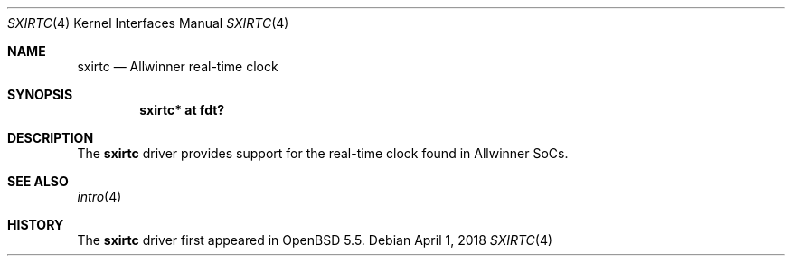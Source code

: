 .\"	$OpenBSD: sxirtc.4,v 1.1 2018/04/01 09:03:25 jsg Exp $
.\"
.\" Copyright (c) 2018 Jonathan Gray <jsg@openbsd.org>
.\"
.\" Permission to use, copy, modify, and distribute this software for any
.\" purpose with or without fee is hereby granted, provided that the above
.\" copyright notice and this permission notice appear in all copies.
.\"
.\" THE SOFTWARE IS PROVIDED "AS IS" AND THE AUTHOR DISCLAIMS ALL WARRANTIES
.\" WITH REGARD TO THIS SOFTWARE INCLUDING ALL IMPLIED WARRANTIES OF
.\" MERCHANTABILITY AND FITNESS. IN NO EVENT SHALL THE AUTHOR BE LIABLE FOR
.\" ANY SPECIAL, DIRECT, INDIRECT, OR CONSEQUENTIAL DAMAGES OR ANY DAMAGES
.\" WHATSOEVER RESULTING FROM LOSS OF USE, DATA OR PROFITS, WHETHER IN AN
.\" ACTION OF CONTRACT, NEGLIGENCE OR OTHER TORTIOUS ACTION, ARISING OUT OF
.\" OR IN CONNECTION WITH THE USE OR PERFORMANCE OF THIS SOFTWARE.
.\"
.Dd $Mdocdate: April 1 2018 $
.Dt SXIRTC 4
.Os
.Sh NAME
.Nm sxirtc
.Nd Allwinner real-time clock
.Sh SYNOPSIS
.Cd "sxirtc* at fdt?"
.Sh DESCRIPTION
The
.Nm
driver provides support for the real-time clock found in Allwinner SoCs.
.Sh SEE ALSO
.Xr intro 4
.Sh HISTORY
The
.Nm
driver first appeared in
.Ox 5.5 .
